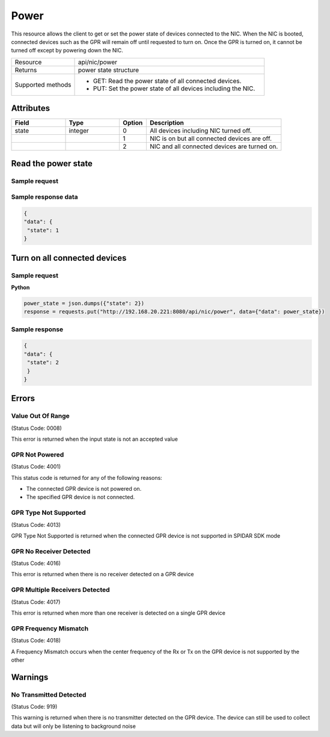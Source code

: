 *****
Power
*****

This resource allows the client to get or set the power state of devices connected to the NIC. When the NIC is booted,
connected devices such as the GPR will remain off until requested to turn on. Once the GPR is turned on, it cannot be
turned off except by powering down the NIC.

.. list-table::
   :widths: 25 75
   :header-rows: 0

   * - Resource
     - api/nic/power
   * - Returns
     - power state structure
   * - Supported methods
     - * GET: Read the power state of all connected devices.
       * PUT: Set the power state of all devices including the NIC.

Attributes
==========

.. list-table::
   :widths: 20 20 10 50
   :header-rows: 1

   * - Field
     - Type
     - Option
     - Description
   * - state
     - integer
     - 0
     - All devices including NIC turned off.
   * -
     -
     - 1
     - NIC is on but all connected devices are off.
   * -
     -
     - 2
     - NIC and all connected devices are turned on.

Read the power state
====================

Sample request
--------------

.. tabs::

  .. code-tab:: python

    response = requests.get("http://192.168.20.221:8080/api/nic/power")

  .. code-tab:: console curl

    curl http://192.168.20.221:8080/api/nic/power

Sample response data
--------------------

.. code-block:: json

   {
   "data": {
    "state": 1
   }

Turn on all connected devices
=============================

Sample request
--------------

**Python**

.. code-block:: python

    power_state = json.dumps({"state": 2})
    response = requests.put("http://192.168.20.221:8080/api/nic/power", data={"data": power_state})

Sample response
---------------

.. code-block:: json

   {
   "data": {
    "state": 2
    }
   }

Errors
======

Value Out Of Range
------------------
(Status Code: 0008)

This error is returned when the input state is not an accepted value

GPR Not Powered
---------------
(Status Code: 4001)

This status code is returned for any of the following reasons:

- The connected GPR device is not powered on.
- The specified GPR device is not connected.

GPR Type Not Supported
----------------------
(Status Code: 4013)

GPR Type Not Supported is returned when the connected GPR device is not supported in SPIDAR SDK mode

GPR No Receiver Detected
------------------------
(Status Code: 4016)

This error is returned when there is no receiver detected on a GPR device

GPR Multiple Receivers Detected
-------------------------------
(Status Code: 4017)

This error is returned when more than one receiver is detected on a single GPR device

GPR Frequency Mismatch
----------------------
(Status Code: 4018)

A Frequency Mismatch occurs when the center frequency of the Rx or Tx on the GPR device is not supported by the other

Warnings
========

No Transmitted Detected
-----------------------
(Status Code: 919)

This warning is returned when there is no transmitter detected on the GPR device. The device can still be used to
collect data but will only be listening to background noise